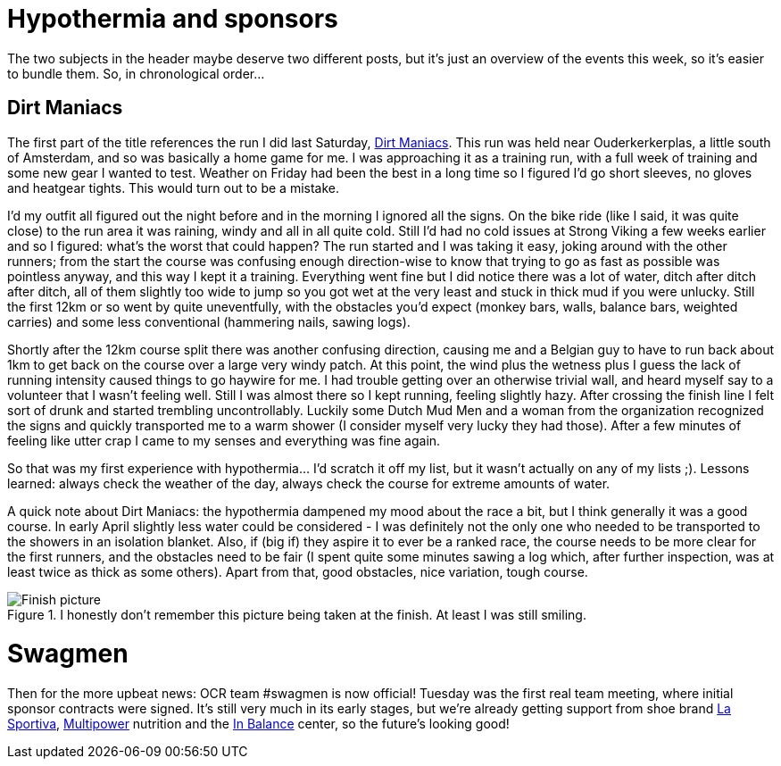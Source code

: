 # Hypothermia and sponsors
:hp-tags: ocr, swagmen

The two subjects in the header maybe deserve two different posts, but it's just an overview of the events this week, so it's easier to bundle them. So, in chronological order...

## Dirt Maniacs
The first part of the title references the run I did last Saturday, link:http://dirtmaniacs.com/[Dirt Maniacs]. This run was held near Ouderkerkerplas, a little south of Amsterdam, and so was basically a home game for me. I was approaching it as a training run, with a full week of training and some new gear I wanted to test. Weather on Friday had been the best in a long time so I figured I'd go short sleeves, no gloves and heatgear tights. This would turn out to be a mistake.

I'd my outfit all figured out the night before and in the morning I ignored all the signs. On the bike ride (like I said, it was quite close) to the run area it was raining, windy and all in all quite cold. Still I'd had no cold issues at Strong Viking a few weeks earlier and so I figured: what's the worst that could happen? The run started and I was taking it easy, joking around with the other runners; from the start the course was confusing enough direction-wise to know that trying to go as fast as possible was pointless anyway, and this way I kept it a training. Everything went fine but I did notice there was a lot of water, ditch after ditch after ditch, all of them slightly too wide to jump so you got wet at the very least and stuck in thick mud if you were unlucky. Still the first 12km or so went by quite uneventfully, with the obstacles you'd expect (monkey bars, walls, balance bars, weighted carries) and some less conventional (hammering nails, sawing logs). 

Shortly after the 12km course split there was another confusing direction, causing me and a Belgian guy to have to run back about 1km to get back on the course over a large very windy patch. At this point, the wind plus the wetness plus I guess the lack of running intensity caused things to go haywire for me. I had trouble getting over an otherwise trivial wall, and heard myself say to a volunteer that I wasn't feeling well. Still I was almost there so I kept running, feeling slightly hazy. After crossing the finish line I felt sort of drunk and started trembling uncontrollably. Luckily some Dutch Mud Men and a woman from the organization recognized the signs and quickly transported me to a warm shower (I consider myself very lucky they had those). After a few minutes of feeling like utter crap I came to my senses and everything was fine again.

So that was my first experience with hypothermia... I'd scratch it off my list, but it wasn't actually on any of my lists ;). Lessons learned: always check the weather of the day, always check the course for extreme amounts of water.

A quick note about Dirt Maniacs: the hypothermia dampened my mood about the race a bit, but I think generally it was a good course. In early April slightly less water could be considered - I was definitely not the only one who needed to be transported to the showers in an isolation blanket. Also, if (big if) they aspire it to ever be a ranked race, the course needs to be more clear for the first runners, and the obstacles need to be fair (I spent quite some minutes sawing a log which, after further inspection, was at least twice as thick as some others). Apart from that, good obstacles, nice variation, tough course.

[[dm-finish]]
.I honestly don't remember this picture being taken at the finish. At least I was still smiling.
image::/images/ocr/2015-dm/finish.jpg["Finish picture"]

# Swagmen
Then for the more upbeat news: OCR team #swagmen is now official! Tuesday was the first real team meeting, where initial sponsor contracts were signed. It's still very much in its early stages, but we're already getting support from shoe brand link:http://www.lasportiva.com/[La Sportiva], link:http://www.multipower.com[Multipower] nutrition and the link:http://www.in-balance.me/[In Balance] center, so the future's looking good!